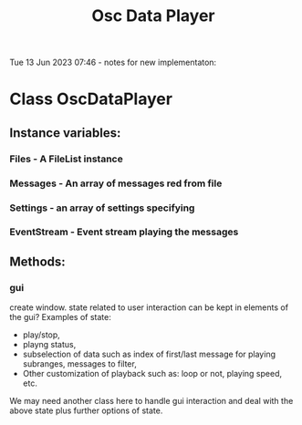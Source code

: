 #+TITLE: Osc Data Player

Tue 13 Jun 2023 07:46 - notes for new implementaton:

* Class OscDataPlayer

** Instance variables:

*** Files - A FileList instance
*** Messages - An array of messages red from file
*** Settings - an array of settings specifying
*** EventStream - Event stream playing the messages

** Methods:
*** gui
create window.
state related to user interaction can be kept in elements of the gui?  Examples of state:
- play/stop,
- playng status,
- subselection of data such as index of first/last message for playing subranges, messages to filter,
- Other customization of playback such as: loop or not, playing speed, etc.

We may need another class here to handle gui interaction and deal with the above state plus further options of state.

